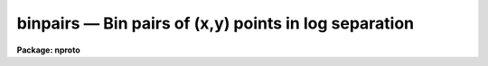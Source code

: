 binpairs — Bin pairs of (x,y) points in log separation
======================================================

**Package: nproto**

.. raw:: html

  <BODY>
  <TABLE WIDTH="100%" BORDER=0><TR>
  <TD ALIGN=LEFT><FONT SIZE=4>
  <B>binpairs (Oct84)</B></FONT></TD>
  <TD ALIGN=CENTER><FONT SIZE=4>
  <B>noao.nproto</B>
  </FONT></TD>
  <TD ALIGN=RIGHT><FONT SIZE=4>
  <B>binpairs (Oct84)</B></FONT></TD>
  </TR></TABLE><P>
  <TITLE>binpairs</TITLE>
  <UL>
  </UL>
  <H2><A NAME="s_name">NAME</A></H2>
  <! BeginSection: 'NAME'>
  <UL>
  binpairs -- Bin pairs of (x,y) points in log separation
  </UL>
  <! EndSection:   'NAME'>
  <H2><A NAME="s_usage_">USAGE	</A></H2>
  <! BeginSection: 'USAGE	'>
  <UL>
  binpairs file1 file2 rmin rmax nbins
  </UL>
  <! EndSection:   'USAGE	'>
  <H2><A NAME="s_parameters">PARAMETERS</A></H2>
  <! BeginSection: 'PARAMETERS'>
  <UL>
  <DL>
  <DT><B><A NAME="l_file1">file1</A></B></DT>
  <! Sec='PARAMETERS' Level=0 Label='file1' Line='file1'>
  <DD>File containing (x,y) points to be paired.
  </DD>
  </DL>
  <DL>
  <DT><B><A NAME="l_file2">file2</A></B></DT>
  <! Sec='PARAMETERS' Level=0 Label='file2' Line='file2'>
  <DD>File containing (x,y) points to be paired.  This file may be the same
  as file1.
  </DD>
  </DL>
  <DL>
  <DT><B><A NAME="l_rmin">rmin</A></B></DT>
  <! Sec='PARAMETERS' Level=0 Label='rmin' Line='rmin'>
  <DD>The minimum separation to be binned.
  </DD>
  </DL>
  <DL>
  <DT><B><A NAME="l_rmax">rmax</A></B></DT>
  <! Sec='PARAMETERS' Level=0 Label='rmax' Line='rmax'>
  <DD>The maximum separation to be binned.
  </DD>
  </DL>
  <DL>
  <DT><B><A NAME="l_nbins">nbins</A></B></DT>
  <! Sec='PARAMETERS' Level=0 Label='nbins' Line='nbins'>
  <DD>The number of log separation bins to be computed.
  </DD>
  </DL>
  <DL>
  <DT><B><A NAME="l_verbose">verbose = no</A></B></DT>
  <! Sec='PARAMETERS' Level=0 Label='verbose' Line='verbose = no'>
  <DD>Print progress information?
  </DD>
  </DL>
  </UL>
  <! EndSection:   'PARAMETERS'>
  <H2><A NAME="s_description">DESCRIPTION</A></H2>
  <! BeginSection: 'DESCRIPTION'>
  <UL>
  The (x,y) points in the specified files are paired and the number of pairs
  in each bin of log separation is computed and output.  The two files may
  be the same.  There are
  <I>nbins</I> separation bins between the separations <I>rmin</I> and <I>rmax</I>.
  If the verbose parameter is yes then progress information is printed on the
  standard error output at intervals of 5% of the time.
  The output consists of the lower limit of the separation bin, the number of
  pairs in the bin, the number of pairs divided by the total number of pairs,
  and the annular area of the bin.
  <P>
  This task is useful for computing two point correlation functions.
  </UL>
  <! EndSection:   'DESCRIPTION'>
  <H2><A NAME="s_examples">EXAMPLES</A></H2>
  <! BeginSection: 'EXAMPLES'>
  <UL>
  <P>
  <PRE>
      cl&gt; binpairs data1 data2 .01 1 20 &gt;&gt; result
  <P>
  	    or
  <P>
      cl&gt; binpairs data data .01 1 20 &gt;&gt; result
  </PRE>
  </UL>
  <! EndSection:   'EXAMPLES'>
  <H2><A NAME="s_see_also">SEE ALSO</A></H2>
  <! BeginSection: 'SEE ALSO'>
  <UL>
  </UL>
  <! EndSection:    'SEE ALSO'>
  
  <! Contents: 'NAME' 'USAGE	' 'PARAMETERS' 'DESCRIPTION' 'EXAMPLES' 'SEE ALSO'  >
  
  </BODY>
  </HTML>